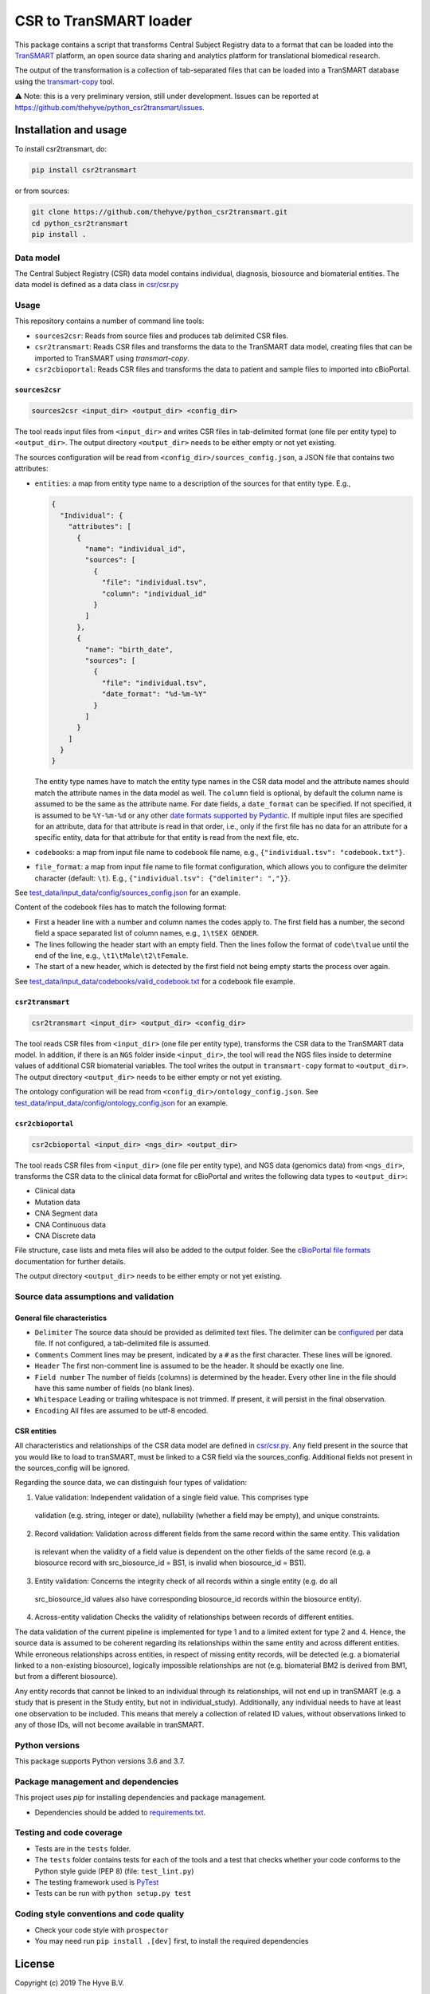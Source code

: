 CSR to TranSMART loader
=======================

|Build status| |codecov| |pypi| |status| |license|

.. |Build status| image:: https://travis-ci.org/thehyve/python_csr2transmart.svg?branch=master
   :alt: Build status
   :target: https://travis-ci.org/thehyve/python_csr2transmart/branches
.. |codecov| image:: https://codecov.io/gh/thehyve/python_csr2transmart/branch/master/graph/badge.svg
   :alt: codecov
   :target: https://codecov.io/gh/thehyve/python_csr2transmart
.. |pypi| image:: https://img.shields.io/pypi/v/csr2transmart.svg
   :alt: PyPI
   :target: https://pypi.org/project/csr2transmart/
.. |status| image:: https://img.shields.io/pypi/status/csr2transmart.svg
   :alt: PyPI - Status
.. |license| image:: https://img.shields.io/pypi/l/csr2transmart.svg
   :alt: MIT license
   :target: LICENSE

This package contains a script that transforms Central Subject Registry data to a format
that can be loaded into the TranSMART_ platform,
an open source data sharing and analytics platform for translational biomedical research.

The output of the transformation is a collection of tab-separated files that can be loaded into
a TranSMART database using the transmart-copy_ tool.

.. _TranSMART: https://github.com/thehyve/transmart-core
.. _transmart-copy: https://github.com/thehyve/transmart-core/tree/dev/transmart-copy

⚠️ Note: this is a very preliminary version, still under development.
Issues can be reported at https://github.com/thehyve/python_csr2transmart/issues.


Installation and usage
**********************

To install csr2transmart, do:

.. code-block:: console

  pip install csr2transmart

or from sources:

.. code-block:: console

  git clone https://github.com/thehyve/python_csr2transmart.git
  cd python_csr2transmart
  pip install .


Data model
----------

The Central Subject Registry (CSR) data model contains individual,
diagnosis, biosource and biomaterial entities. The data model is defined
as a data class in `csr/csr.py`_

.. _`csr/csr.py`: https://github.com/thehyve/python_csr2transmart/blob/master/csr/csr.py

Usage
------

This repository contains a number of command line tools:

* ``sources2csr``: Reads from source files and produces tab delimited CSR files.
* ``csr2transmart``: Reads CSR files and transforms the data to the TranSMART data model,
  creating files that can be imported to TranSMART using `transmart-copy`.
* ``csr2cbioportal``: Reads CSR files and transforms the data to patient and sample files
  to imported into cBioPortal.

``sources2csr``
~~~~~~~~~~~~~~~

.. code-block:: console

  sources2csr <input_dir> <output_dir> <config_dir>

The tool reads input files from ``<input_dir>`` and
writes CSR files in tab-delimited format (one file per entity type) to
``<output_dir>``.
The output directory ``<output_dir>`` needs to be either empty or not yet existing.

The sources configuration will be read from ``<config_dir>/sources_config.json``,
a JSON file that contains two attributes:

* ``entities``: a map from entity type name to a description of the sources for that entity type. E.g.,

  .. code-block:: json

    {
      "Individual": {
        "attributes": [
          {
            "name": "individual_id",
            "sources": [
              {
                "file": "individual.tsv",
                "column": "individual_id"
              }
            ]
          },
          {
            "name": "birth_date",
            "sources": [
              {
                "file": "individual.tsv",
                "date_format": "%d-%m-%Y"
              }
            ]
          }
        ]
      }
    }

  The entity type names have to match the entity type names in the CSR data model and
  the attribute names should match the attribute names in the data model as well.
  The ``column`` field is optional, by default the column name is assumed to be
  the same as the attribute name.
  For date fields, a ``date_format`` can be specified. If not specified, it is
  assumed to be ``%Y-%m-%d`` or any other `date formats supported by Pydantic`_.
  If multiple input files are specified for an attribute, data for that attribute
  is read in that order, i.e., only if the first file has no data for an attribute
  for a specific entity, data for that attribute for that entity is read from the next file, etc.

* ``codebooks``: a map from input file name to codebook file name, e.g., ``{"individual.tsv": "codebook.txt"}``.

* ``file_format``: a map from input file name to file format configuration,
  which allows you to configure the delimiter character (default: ``\t``).
  E.g., ``{"individual.tsv": {"delimiter": ","}}``.

See `test_data/input_data/config/sources_config.json`_ for an example.

Content of the codebook files has to match the following format:

*   First a header line with a number and column names the codes apply to. 
    The first field has a number, the second field a space separated list of column names, e.g., ``1\tSEX GENDER``.
*   The lines following the header start with an empty field. 
    Then the lines follow the format of ``code\tvalue`` until the end of the line, 
    e.g., ``\t1\tMale\t2\tFemale``.
*   The start of a new header, which is detected by the first field not being empty 
    starts the process over again.

See `<test_data/input_data/codebooks/valid_codebook.txt>`_ for a codebook file example.

.. _`date formats supported by Pydantic`: https://pydantic-docs.helpmanual.io/#datetime-types
.. _`test_data/input_data/config/sources_config.json`: https://github.com/thehyve/python_csr2transmart/blob/master/test_data/input_data/config/sources_config.json


``csr2transmart``
~~~~~~~~~~~~~~~~~

.. code-block:: console

  csr2transmart <input_dir> <output_dir> <config_dir>

The tool reads CSR files from ``<input_dir>`` (one file per entity type),
transforms the CSR data to the TranSMART data model. 
In addition, if there is an ``NGS`` folder inside ``<input_dir>``, 
the tool will read the NGS files inside to determine values of additional CSR biomaterial variables.
The tool writes the output in ``transmart-copy`` format to ``<output_dir>``.
The output directory ``<output_dir>`` needs to be either empty or not yet existing.

The ontology configuration will be read from ``<config_dir>/ontology_config.json``.
See `test_data/input_data/config/ontology_config.json`_ for an example.

.. _`test_data/input_data/config/ontology_config.json`: https://github.com/thehyve/python_csr2transmart/blob/master/test_data/input_data/config/ontology_config.json


``csr2cbioportal``
~~~~~~~~~~~~~~~~~~

.. code-block:: console

  csr2cbioportal <input_dir> <ngs_dir> <output_dir>

The tool reads CSR files from ``<input_dir>`` (one file per entity type),
and NGS data (genomics data) from ``<ngs_dir>``,
transforms the CSR data to the clinical data format for cBioPortal and
writes the following data types to ``<output_dir>``:

* Clinical data 
* Mutation data
* CNA Segment data
* CNA Continuous data
* CNA Discrete data

File structure, case lists and meta files will also be added to the output folder.
See the  `cBioPortal file formats`_ documentation for further details.

The output directory ``<output_dir>`` needs to be either empty or not yet existing.

.. _`cBioPortal file formats`: https://docs.cbioportal.org/5.1-data-loading/data-loading/file-formats

Source data assumptions and validation
--------------------------------------

General file characteristics
~~~~~~~~~~~~~~~~~~~~~~~~~~~~

* ``Delimiter`` The source data should be provided as delimited text files. The delimiter can be `configured`_ per 
  data file. If not configured, a tab-delimited file is assumed.
* ``Comments`` Comment lines may be present, indicated by a ``#`` as the first character. These lines will be ignored.
* ``Header`` The first non-comment line is assumed to be the header. It should be exactly one line.
* ``Field number`` The number of fields (columns) is determined by the header. Every other line in the file 
  should have this same number of fields (no blank lines).
* ``Whitespace`` Leading or trailing whitespace is not trimmed. If present, it will persist in the final observation.
* ``Encoding`` All files are assumed to be utf-8 encoded.

CSR entities
~~~~~~~~~~~~

All characteristics and relationships of the CSR data model are defined in `csr/csr.py`_. Any field present in the
source that you would like to load to tranSMART, must be linked to a CSR field via the sources_config. Additional
fields not present in the sources_config will be ignored.

Regarding the source data, we can distinguish four types of validation:

1. Value validation: Independent validation of a single field value. This comprises type
  validation (e.g. string, integer or date), nullability (whether a field may be empty), and unique constraints.
2. Record validation: Validation across different fields from the same record within the same entity. This validation
  is relevant when the validity of a field value is dependent on the other fields of the same record (e.g. a
  biosource record with src_biosource_id = BS1, is invalid when biosource_id = BS1).
3. Entity validation: Concerns the integrity check of all records within a single entity (e.g. do all
  src_biosource_id values also have corresponding biosource_id records within the biosource entity).
4. Across-entity validation Checks the validity of relationships between records of different entities.

The data validation of the current pipeline is implemented for type 1 and to a limited extent for type 2 and 4.
Hence, the source data is assumed to be coherent regarding its relationships within the same entity and across
different entities. While erroneous relationships across entities, in respect of missing entity records, will be
detected (e.g. a biomaterial linked to a non-existing biosource), logically impossible relationships are not (e.g.
biomaterial BM2 is derived from BM1, but from a different biosource).

Any entity records that cannot be linked to an individual through its relationships, will not end up in tranSMART (e.g. 
a study that is present in the Study entity, but not in individual_study). Additionally, any individual needs to have at
least one observation to be included. This means that merely a collection of related ID values, without observations
linked to any of those IDs, will not become available in tranSMART.

.. _`configured`: test_data/input_data/config/sources_config.json#L390


Python versions
---------------

This package supports Python versions 3.6 and 3.7.


Package management and dependencies
-----------------------------------

This project uses `pip` for installing dependencies and package management.

* Dependencies should be added to `requirements.txt`_.

.. _`requirements.txt`: https://github.com/thehyve/python_csr2transmart/blob/master/requirements.txt

Testing and code coverage
-------------------------

* Tests are in the ``tests`` folder.

* The ``tests`` folder contains tests for each of the tools and
  a test that checks whether your code conforms to the Python style guide (PEP 8) (file: ``test_lint.py``)

* The testing framework used is `PyTest <https://pytest.org>`_

* Tests can be run with ``python setup.py test``

Coding style conventions and code quality
-----------------------------------------

* Check your code style with ``prospector``

* You may need run ``pip install .[dev]`` first, to install the required dependencies


License
*******

Copyright (c) 2019 The Hyve B.V.

The CSR to TranSMART loader is licensed under the MIT License. See the file LICENSE_.

.. _LICENSE: https://github.com/thehyve/python_csr2transmart/blob/master/LICENSE
